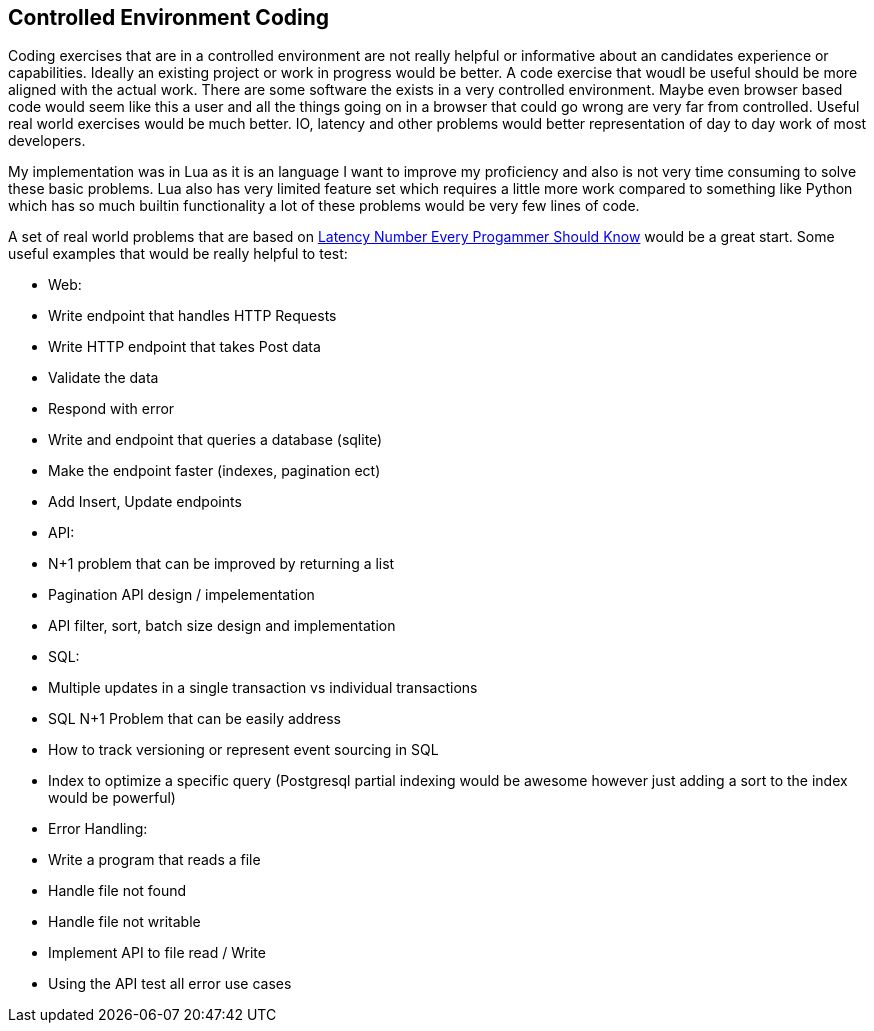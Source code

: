 == Controlled Environment Coding

Coding exercises that are in a controlled environment are not really helpful or informative about an candidates experience or capabilities. Ideally an existing project or work in progress would be better. A code exercise that woudl be useful should be more aligned with the actual work. There are some software the exists in a very controlled environment. Maybe even browser based code would seem like this a user and all the things going on in a browser that could go wrong are very far from controlled. Useful real world exercises would be much better. IO, latency and other problems would better representation of day to day work of most developers. 

My implementation was in Lua as it is an language I want to improve my proficiency and also is not very time consuming to solve these basic problems. Lua also has very limited feature set which requires a little more work compared to something like Python which has so much builtin functionality a lot of these problems would be very few lines of code.

A set of real world problems that are based on https://gist.github.com/jboner/2841832[Latency Number Every Progammer Should Know] would be a great start. Some useful examples that would be really helpful to test:

* Web:
  * Write endpoint that handles HTTP Requests
  * Write HTTP endpoint that takes Post data
    * Validate the data
    * Respond with error
  * Write and endpoint that queries a database (sqlite)
    * Make the endpoint faster (indexes, pagination ect)
    * Add Insert, Update endpoints
* API:
  * N+1 problem that can be improved by returning a list
  * Pagination API design / impelementation
  * API filter, sort, batch size design and implementation
* SQL:
  * Multiple updates in a single transaction vs individual transactions
  * SQL N+1 Problem that can be easily address
  * How to track versioning or represent event sourcing in SQL
  * Index to optimize a specific query (Postgresql partial indexing would be awesome however just adding a sort to the index would be powerful)
* Error Handling:
  * Write a program that reads a file 
    * Handle file not found
    * Handle file not writable
    * Implement API to file read / Write
  * Using the API test all error use cases


